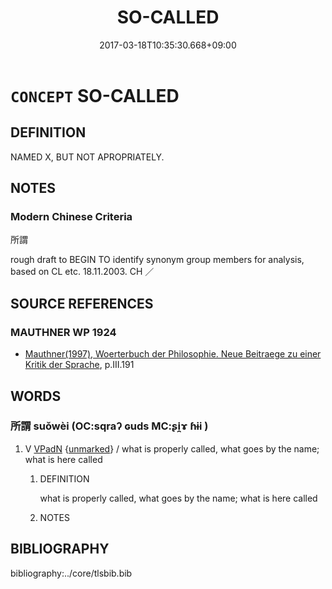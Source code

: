 # -*- mode: mandoku-tls-view -*-
#+TITLE: SO-CALLED
#+DATE: 2017-03-18T10:35:30.668+09:00        
#+STARTUP: content
* =CONCEPT= SO-CALLED
:PROPERTIES:
:CUSTOM_ID: uuid-222c7354-956b-4d95-a7d1-c4bd368e7535
:TR_ZH: 所謂
:END:
** DEFINITION

NAMED X, BUT NOT APROPRIATELY.

** NOTES

*** Modern Chinese Criteria
所謂

rough draft to BEGIN TO identify synonym group members for analysis, based on CL etc. 18.11.2003. CH ／

** SOURCE REFERENCES
*** MAUTHNER WP 1924
 - [[cite:MAUTHNER-WP-1924][Mauthner(1997), Woerterbuch der Philosophie. Neue Beitraege zu einer Kritik der Sprache]], p.III.191

** WORDS
   :PROPERTIES:
   :VISIBILITY: children
   :END:
*** 所謂 suǒwèi (OC:sqraʔ ɢuds MC:ʂi̯ɤ ɦɨi )
:PROPERTIES:
:CUSTOM_ID: uuid-48f31ba0-504a-4c65-be26-2c0d3c8333c4
:Char+: 所(63,4/8) 謂(149,9/16) 
:GY_IDS+: uuid-931a8e61-8ceb-41f9-ba2a-598aebc7a127 uuid-9990c2a1-0455-4bba-8bee-9ca94b7a97ce
:PY+: suǒ wèi    
:OC+: sqraʔ ɢuds    
:MC+: ʂi̯ɤ ɦɨi    
:END: 
**** V [[tls:syn-func::#uuid-18dc1abc-4214-4b4b-b07f-8f25ebe5ece9][VPadN]] {[[tls:sem-feat::#uuid-c040866d-4e57-44c2-9a76-e6c539b1a340][unmarked]]} / what is properly called, what goes by the name;  what is here called
:PROPERTIES:
:CUSTOM_ID: uuid-7c7b625e-178e-4546-9acc-6444a55cd269
:WARRING-STATES-CURRENCY: 1
:END:
****** DEFINITION

what is properly called, what goes by the name;  what is here called

****** NOTES

** BIBLIOGRAPHY
bibliography:../core/tlsbib.bib
